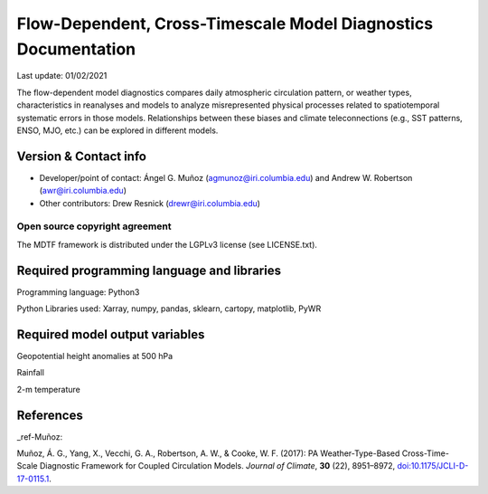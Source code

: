 Flow-Dependent, Cross-Timescale Model Diagnostics Documentation
================================

Last update: 01/02/2021

The flow-dependent model diagnostics compares daily atmospheric circulation pattern,
or weather types, characteristics in reanalyses and models to analyze misrepresented physical
processes related to spatiotemporal systematic errors in those models. Relationships between these
biases and climate teleconnections (e.g., SST patterns, ENSO, MJO, etc.) can be explored in different
models.


Version & Contact info
----------------------

- Developer/point of contact: Ángel G. Muñoz (agmunoz@iri.columbia.edu) and Andrew W. Robertson (awr@iri.columbia.edu)

- Other contributors: Drew Resnick (drewr@iri.columbia.edu)


Open source copyright agreement
^^^^^^^^^^^^^^^^^^^^^^^^^^^^^^^

The MDTF framework is distributed under the LGPLv3 license (see LICENSE.txt).


Required programming language and libraries
-------------------------------------------

Programming language: Python3

Python Libraries used: Xarray, numpy, pandas, sklearn, cartopy, matplotlib, PyWR

Required model output variables
-------------------------------

Geopotential height anomalies at 500 hPa

Rainfall

2-m temperature


References
----------

_ref-Muñoz:

Muñoz, Á. G., Yang, X., Vecchi, G. A., Robertson, A. W., & Cooke, W. F. (2017): PA Weather-Type-Based Cross-Time-Scale Diagnostic Framework for Coupled Circulation Models. *Journal of Climate*, **30** (22), 8951–8972,
`doi:10.1175/JCLI-D-17-0115.1 <https://doi.org/10.1175/JCLI-D-17-0115.1>`__.
